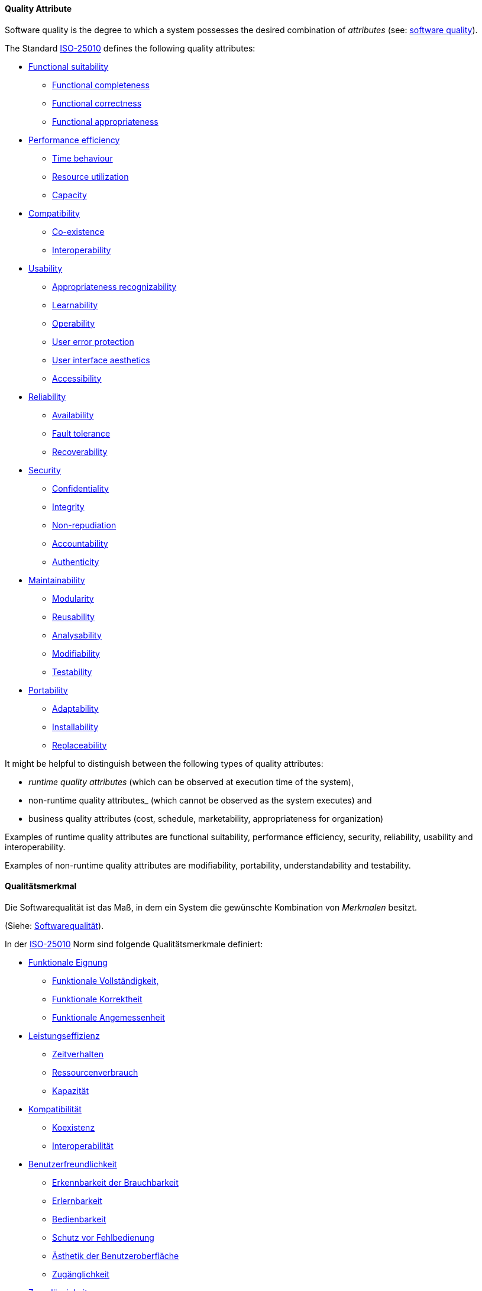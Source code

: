[#term-quality-attribute]

// tag::EN[]

==== Quality Attribute

Software quality is the degree to which a system possesses the desired combination of _attributes_ (see: <<term-software-quality,software quality>>).

The Standard <<term-iso-25010,ISO-25010>> defines the following quality attributes:

* <<term-functional-suitability-quality-attribute,Functional suitability>>
** <<term-functional-completeness-quality-attribute,Functional completeness>>
** <<term-functional-correctness-quality-attribute,Functional correctness>>
** <<term-functional-appropriateness-quality-attribute,Functional appropriateness>>
* <<term-performance-efficiency-quality-attribute,Performance efficiency>>
** <<term-time-behaviour-quality-attribute,Time behaviour>>
** <<term-resource-utilization-quality-attribute,Resource utilization>>
** <<term-capacity-quality-attribute,Capacity>>
* <<term-compatibility-quality-attribute,Compatibility>>
** <<term-co-existence-quality-attribute,Co-existence>>
** <<term-interoperability-quality-attribute,Interoperability>>
* <<term-usability-quality-attribute,Usability>>
** <<term-appropriateness-recognizability-quality-attribute,Appropriateness recognizability>>
** <<term-learnability-quality-attribute,Learnability>>
** <<term-operability-quality-attribute,Operability>>
** <<term-user-error-protection-quality-attribute,User error protection>>
** <<term-user-interface-aesthetics-quality-attribute,User interface aesthetics>>
** <<term-accessibility-quality-attribute,Accessibility>>
* <<term-reliability-quality-attribute,Reliability>>
** <<term-availability-quality-attribute,Availability>>
** <<term-fault-tolerance-quality-attribute,Fault tolerance>>
** <<term-recoverability-quality-attribute,Recoverability>>
* <<term-security-quality-attribute,Security>>
** <<term-confidentiality-quality-attribute,Confidentiality>>
** <<term-integrity-quality-attribute,Integrity>>
** <<term-non-repudiation-quality-attribute,Non-repudiation>>
** <<term-accountability-quality-attribute,Accountability>>
** <<term-authenticity-quality-attribute,Authenticity>>
* <<term-maintainability-quality-attribute,Maintainability>>
** <<term-modularity-quality-attribute,Modularity>>
** <<term-reusability-quality-attribute,Reusability>>
** <<term-analysability-quality-attribute,Analysability>>
** <<term-modifiability-quality-attribute,Modifiability>>
** <<term-testability-quality-attribute,Testability>>
* <<term-portability-quality-attribute,Portability>>
** <<term-adaptability-quality-attribute,Adaptability>>
** <<term-installability-quality-attribute,Installability>>
** <<term-replaceability-quality-attribute,Replaceability>>

It might be helpful to distinguish between the following types of quality attributes:

* _runtime quality attributes_ (which can be observed at execution time of the system),
* non-runtime quality attributes_ (which cannot be observed as the system executes) and
* business quality attributes (cost, schedule, marketability, appropriateness for organization)

Examples of runtime quality attributes are functional suitability, performance efficiency, security, reliability, usability and interoperability.

Examples of non-runtime quality attributes are modifiability, portability, understandability and testability.

// end::EN[]

// tag::DE[]

==== Qualitätsmerkmal

Die Softwarequalität ist das Maß, in dem ein System die gewünschte
Kombination von _Merkmalen_ besitzt.

(Siehe: <<term-software-quality,Softwarequalität>>).

In der <<term-iso-25010,ISO-25010>> Norm sind folgende Qualitätsmerkmale
definiert:

* <<term-functional-suitability-quality-attribute,Funktionale Eignung>>
** <<term-functional-completeness-quality-attribute,Funktionale Vollständigkeit,>>
** <<term-functional-correctness-quality-attribute,Funktionale Korrektheit>>
** <<term-functional-suitability-quality-attribute,Funktionale Angemessenheit>>
* <<term-performance-efficiency-quality-attribute,Leistungseffizienz>>
** <<term-time-behaviour-quality-attribute,Zeitverhalten>>
** <<term-resource-utilization-quality-attribute,Ressourcenverbrauch>>
** <<term-capacity-quality-attribute,Kapazität>>
* <<term-compatibility-quality-attribute,Kompatibilität>>
** <<term-co-existence-quality-attribute,Koexistenz>>
** <<term-interoperability-quality-attribute,Interoperabilität>>
* <<term-usability-quality-attribute,Benutzerfreundlichkeit>>
** <<term-appropriateness-recognizability-quality-attribute,Erkennbarkeit der Brauchbarkeit>>
** <<term-learnability-quality-attribute,Erlernbarkeit>>
** <<term-operability-quality-attribute,Bedienbarkeit>>
** <<term-user-error-protection-quality-attribute,Schutz vor Fehlbedienung>>
** <<term-user-interface-aesthetics-quality-attribute,Ästhetik der Benutzeroberfläche>>
** <<term-accessibility-quality-attribute,Zugänglichkeit>>
* <<term-reliability-quality-attribute,Zuverlässigkeit>>
** <<term-availability-quality-attribute,Verfügbarkeit>>
** <<term-fault-tolerance-quality-attribute,Fehlertoleranz>>
** <<term-recoverability-quality-attribute,Wiederherstellbarkeit>>
* <<term-security-quality-attribute,Sicherheit>>
** <<term-confidentiality-quality-attribute,Vertraulichkeit>>
** <<term-integrity-quality-attribute,Integrität>>
** <<term-non-repudiation-quality-attribute,Nichtabstreitbarkeit>>
** <<term-accountability-quality-attribute,Verantwortlichkeit>>
** <<term-authenticity-quality-attribute,Authentifizierbarkeit>>
* <<term-maintainability-quality-attribute,Wartbarkeit>>
** <<term-modularity-quality-attribute,Modularität>>
** <<term-reusability-quality-attribute,Wiederverwendbarkeit>>
** <<term-analysability-quality-attribute,Analysierbarkeit>>
** <<term-modifiability-quality-attribute,Modifizierbarkeit>>
** <<term-testability-quality-attribute,Testbarkeit>>
* <<term-portability-quality-attribute,Portierbarkeit>>
** <<term-adaptability-quality-attribute,Adaptierbarkeit>>
** <<term-installability-quality-attribute,Installierbarkeit>>
** <<term-replaceability-quality-attribute,Austauschbarkeit>>


Es kann hilfreich sein, zwischen folgenden Typen von Merkmalen zu unterscheiden:

-   *Laufzeit-Qualitätsmerkmalen* (die während der Ausführungszeit des
    Systems beobachtet werden können),

-   Nicht-Laufzeit-Qualitätsmerkmalen (die während der Ausführung des
    Systems nicht beobachtet werden können) und

-   Geschäftsqualitätsmerkmalen (Kosten, Zeitplan, Marktfähigkeit,
    Eignung für Unternehmen)

Beispiele für Laufzeit-Qualitätsmerkmale sind Leistungseffizienz, Sicherheit, Zuverlässigkeit, Benutzungsfreundlichkeit und Robustheit.

Beispiele für Nicht-Laufzeit-Qualitätsmerkmale sind Modifizierbarkeit, Portierbarkeit, Wiederverwendbarkeit und Testbarkeit.

// end::DE[] 
